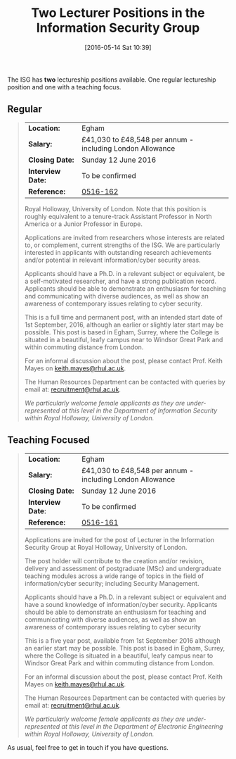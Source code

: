 #+TITLE: Two Lecturer Positions in the Information Security Group
#+BLOG: martinralbrecht
#+POSTID: 1330
#+DATE: [2016-05-14 Sat 10:39]
#+OPTIONS: toc:nil num:nil todo:nil pri:nil tags:nil ^:nil
#+CATEGORY: Cryptography
#+TAGS: cryptography, it security, jobs
#+DESCRIPTION:

The ISG has *two* lectureship positions available. One regular lectureship position and one with a teaching focus.

#+HTML: <!--more-->

** Regular

 #+BEGIN_QUOTE
 | *Location:*       | Egham                                                     |
 | *Salary:*         | £41,030 to £48,548 per annum - including London Allowance |
 | *Closing Date:*   | Sunday 12 June 2016                                       |
 | *Interview Date:* | To be confirmed                                           |
 | *Reference:*      | [[https://jobs.royalholloway.ac.uk/vacancy.aspx?ref=0516-162][0516-162]]                                                  |

 Royal Holloway, University of London. Note that this position is roughly equivalent to a tenure-track Assistant Professor in North America or a Junior Professor in Europe.

 Applications are invited from researchers whose interests are related to, or complement, current strengths of the ISG. We are particularly interested in applicants with outstanding research achievements and/or potential in relevant information/cyber security areas.

 Applicants should have a Ph.D. in a relevant subject or equivalent, be a self-motivated researcher, and have a strong publication record. Applicants should be able to demonstrate an enthusiasm for teaching and communicating with diverse audiences, as well as show an awareness of contemporary issues relating to cyber security.

 This is a full time and permanent post, with an intended start date of 1st September, 2016, although an earlier or slightly later start may be possible. This post is based in Egham, Surrey, where the College is situated in a beautiful, leafy campus near to Windsor Great Park and within commuting distance from London.

 For an informal discussion about the post, please contact Prof. Keith Mayes on [[mailto:keith.mayes@rhul.ac.uk][keith.mayes@rhul.ac.uk]].

 The Human Resources Department can be contacted with queries by email at: [[mailto:recruitment@rhul.ac.uk][recruitment@rhul.ac.uk]].

 /We particularly welcome female applicants as they are under-represented at this level in the Department of Information Security within Royal Holloway, University of London./
 #+END_QUOTE

** Teaching Focused

 #+BEGIN_QUOTE
 | *Location:*       | Egham                                                     |
 | *Salary:*         | £41,030 to £48,548 per annum - including London Allowance |
 | *Closing Date:*   | Sunday 12 June 2016                                       |
 | *Interview Date*: | To be confirmed                                           |
 | *Reference:*      | [[https://jobs.royalholloway.ac.uk/vacancy.aspx?ref=0516-161][0516-161]]                                                  |

 Applications are invited for the post of Lecturer in the Information Security Group at Royal Holloway, University of London.

 The post holder will contribute to the creation and/or revision, delivery and assessment of postgraduate (MSc) and undergraduate teaching modules across a wide range of topics in the field of information/cyber security; including Security Management.

 Applicants should have a Ph.D. in a relevant subject or equivalent and have a sound knowledge of information/cyber security. Applicants should be able to demonstrate an enthusiasm for teaching and communicating with diverse audiences, as well as show an awareness of contemporary issues relating to cyber security

 This is a five year post, available from 1st September 2016 although an earlier start may be possible. This post is based in Egham, Surrey, where the College is situated in a beautiful, leafy campus near to Windsor Great Park and within commuting distance from London.

 For an informal discussion about the post, please contact Prof. Keith Mayes on [[mailto:keith.mayes@rhul.ac.uk][keith.mayes@rhul.ac.uk]].

 The Human Resources Department can be contacted with queries by email at: [[mailto:recruitment@rhul.ac.uk][recruitment@rhul.ac.uk]].

 /We particularly welcome female applicants as they are under-represented at this level in the Department of Electronic Engineering within Royal Holloway, University of London./
 #+END_QUOTE

 As usual, feel free to get in touch if you have questions.
